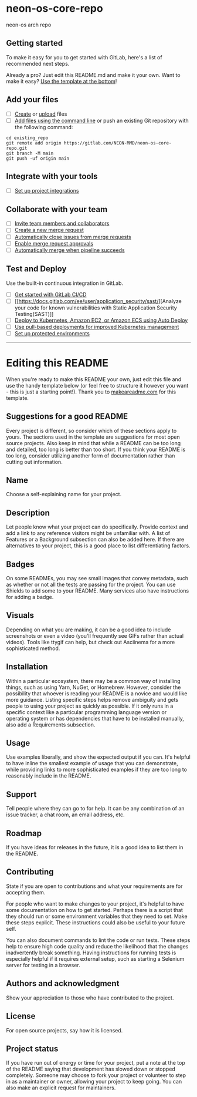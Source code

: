 * neon-os-core-repo
:PROPERTIES:
:CUSTOM_ID: neon-os-core-repo
:END:
neon-os arch repo

** Getting started
:PROPERTIES:
:CUSTOM_ID: getting-started
:END:
To make it easy for you to get started with GitLab, here's a list of
recommended next steps.

Already a pro? Just edit this README.md and make it your own. Want to
make it easy? [[#editing-this-readme][Use the template at the bottom]]!

** Add your files
:PROPERTIES:
:CUSTOM_ID: add-your-files
:END:
- [ ]
  [[https://docs.gitlab.com/ee/user/project/repository/web_editor.html#create-a-file][Create]]
  or
  [[https://docs.gitlab.com/ee/user/project/repository/web_editor.html#upload-a-file][upload]]
  files
- [ ]
  [[https://docs.gitlab.com/ee/gitlab-basics/add-file.html#add-a-file-using-the-command-line][Add
  files using the command line]] or push an existing Git repository with
  the following command:

#+begin_example
cd existing_repo
git remote add origin https://gitlab.com/NEON-MMD/neon-os-core-repo.git
git branch -M main
git push -uf origin main
#+end_example

** Integrate with your tools
:PROPERTIES:
:CUSTOM_ID: integrate-with-your-tools
:END:
- [ ]
  [[https://gitlab.com/NEON-MMD/neon-os-core-repo/-/settings/integrations][Set
  up project integrations]]

** Collaborate with your team
:PROPERTIES:
:CUSTOM_ID: collaborate-with-your-team
:END:
- [ ] [[https://docs.gitlab.com/ee/user/project/members/][Invite team
  members and collaborators]]
- [ ]
  [[https://docs.gitlab.com/ee/user/project/merge_requests/creating_merge_requests.html][Create
  a new merge request]]
- [ ]
  [[https://docs.gitlab.com/ee/user/project/issues/managing_issues.html#closing-issues-automatically][Automatically
  close issues from merge requests]]
- [ ]
  [[https://docs.gitlab.com/ee/user/project/merge_requests/approvals/][Enable
  merge request approvals]]
- [ ]
  [[https://docs.gitlab.com/ee/user/project/merge_requests/merge_when_pipeline_succeeds.html][Automatically
  merge when pipeline succeeds]]

** Test and Deploy
:PROPERTIES:
:CUSTOM_ID: test-and-deploy
:END:
Use the built-in continuous integration in GitLab.

- [ ] [[https://docs.gitlab.com/ee/ci/quick_start/index.html][Get
  started with GitLab CI/CD]]
- [ ]
  [[https://docs.gitlab.com/ee/user/application_security/sast/][Analyze
  your code for known vulnerabilities with Static Application Security
  Testing(SAST)]]
- [ ]
  [[https://docs.gitlab.com/ee/topics/autodevops/requirements.html][Deploy
  to Kubernetes, Amazon EC2, or Amazon ECS using Auto Deploy]]
- [ ] [[https://docs.gitlab.com/ee/user/clusters/agent/][Use pull-based
  deployments for improved Kubernetes management]]
- [ ]
  [[https://docs.gitlab.com/ee/ci/environments/protected_environments.html][Set
  up protected environments]]

--------------

* Editing this README
:PROPERTIES:
:CUSTOM_ID: editing-this-readme
:END:
When you're ready to make this README your own, just edit this file and
use the handy template below (or feel free to structure it however you
want - this is just a starting point!). Thank you to
[[https://www.makeareadme.com/][makeareadme.com]] for this template.

** Suggestions for a good README
:PROPERTIES:
:CUSTOM_ID: suggestions-for-a-good-readme
:END:
Every project is different, so consider which of these sections apply to
yours. The sections used in the template are suggestions for most open
source projects. Also keep in mind that while a README can be too long
and detailed, too long is better than too short. If you think your
README is too long, consider utilizing another form of documentation
rather than cutting out information.

** Name
:PROPERTIES:
:CUSTOM_ID: name
:END:
Choose a self-explaining name for your project.

** Description
:PROPERTIES:
:CUSTOM_ID: description
:END:
Let people know what your project can do specifically. Provide context
and add a link to any reference visitors might be unfamiliar with. A
list of Features or a Background subsection can also be added here. If
there are alternatives to your project, this is a good place to list
differentiating factors.

** Badges
:PROPERTIES:
:CUSTOM_ID: badges
:END:
On some READMEs, you may see small images that convey metadata, such as
whether or not all the tests are passing for the project. You can use
Shields to add some to your README. Many services also have instructions
for adding a badge.

** Visuals
:PROPERTIES:
:CUSTOM_ID: visuals
:END:
Depending on what you are making, it can be a good idea to include
screenshots or even a video (you'll frequently see GIFs rather than
actual videos). Tools like ttygif can help, but check out Asciinema for
a more sophisticated method.

** Installation
:PROPERTIES:
:CUSTOM_ID: installation
:END:
Within a particular ecosystem, there may be a common way of installing
things, such as using Yarn, NuGet, or Homebrew. However, consider the
possibility that whoever is reading your README is a novice and would
like more guidance. Listing specific steps helps remove ambiguity and
gets people to using your project as quickly as possible. If it only
runs in a specific context like a particular programming language
version or operating system or has dependencies that have to be
installed manually, also add a Requirements subsection.

** Usage
:PROPERTIES:
:CUSTOM_ID: usage
:END:
Use examples liberally, and show the expected output if you can. It's
helpful to have inline the smallest example of usage that you can
demonstrate, while providing links to more sophisticated examples if
they are too long to reasonably include in the README.

** Support
:PROPERTIES:
:CUSTOM_ID: support
:END:
Tell people where they can go to for help. It can be any combination of
an issue tracker, a chat room, an email address, etc.

** Roadmap
:PROPERTIES:
:CUSTOM_ID: roadmap
:END:
If you have ideas for releases in the future, it is a good idea to list
them in the README.

** Contributing
:PROPERTIES:
:CUSTOM_ID: contributing
:END:
State if you are open to contributions and what your requirements are
for accepting them.

For people who want to make changes to your project, it's helpful to
have some documentation on how to get started. Perhaps there is a script
that they should run or some environment variables that they need to
set. Make these steps explicit. These instructions could also be useful
to your future self.

You can also document commands to lint the code or run tests. These
steps help to ensure high code quality and reduce the likelihood that
the changes inadvertently break something. Having instructions for
running tests is especially helpful if it requires external setup, such
as starting a Selenium server for testing in a browser.

** Authors and acknowledgment
:PROPERTIES:
:CUSTOM_ID: authors-and-acknowledgment
:END:
Show your appreciation to those who have contributed to the project.

** License
:PROPERTIES:
:CUSTOM_ID: license
:END:
For open source projects, say how it is licensed.

** Project status
:PROPERTIES:
:CUSTOM_ID: project-status
:END:
If you have run out of energy or time for your project, put a note at
the top of the README saying that development has slowed down or stopped
completely. Someone may choose to fork your project or volunteer to step
in as a maintainer or owner, allowing your project to keep going. You
can also make an explicit request for maintainers.

